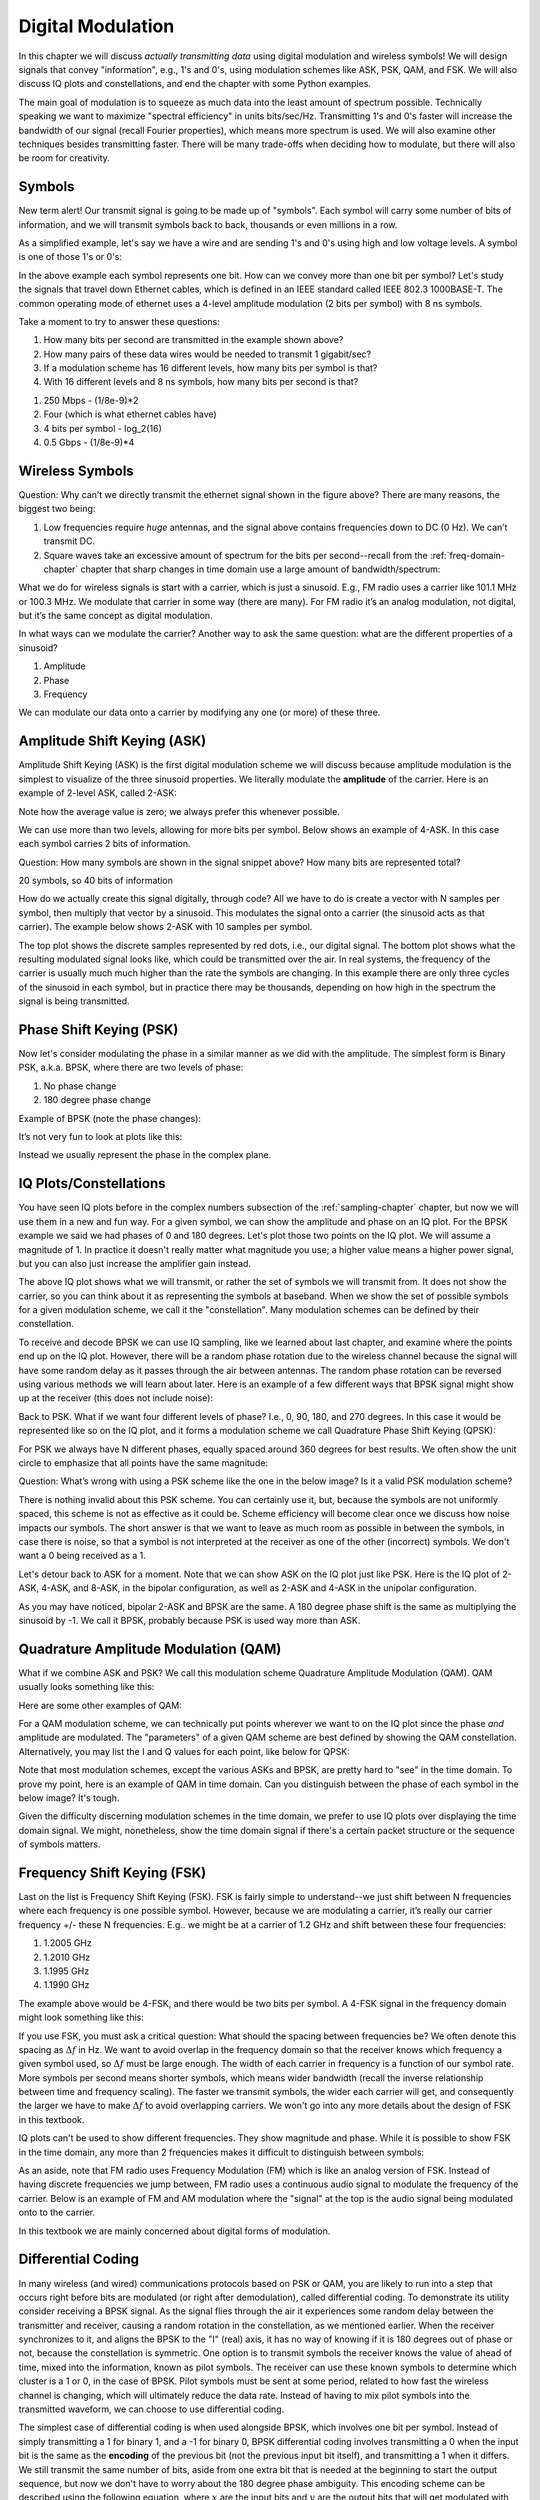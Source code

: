 .. _modulation-chapter:

###################
Digital Modulation
###################

In this chapter we will discuss *actually transmitting data* using digital modulation and wireless symbols!  We will design signals that convey "information", e.g., 1's and 0's, using modulation schemes like ASK, PSK, QAM, and FSK.  We will also discuss IQ plots and constellations, and end the chapter with some Python examples.

The main goal of modulation is to squeeze as much data into the least amount of spectrum possible.  Technically speaking we want to maximize "spectral efficiency" in units bits/sec/Hz.  Transmitting 1's and 0's faster will increase the bandwidth of our signal (recall Fourier properties), which means more spectrum is used. We will also examine other techniques besides transmitting faster.  There will be many trade-offs when deciding how to modulate, but there will also be room for creativity.

*******************
Symbols
*******************
New term alert!  Our transmit signal is going to be made up of "symbols".  Each symbol will carry some number of bits of information, and we will transmit symbols back to back, thousands or even millions in a row.

As a simplified example, let's say we have a wire and are sending 1's and 0's using high and low voltage levels.  A symbol is one of those 1's or 0's:

.. image:: ../_images/symbols.png
   :scale: 60 %
   :align: center
   :alt: Pulse train of ones and zeros depicting the concept of a digital symbol that carries information

In the above example each symbol represents one bit.  How can we convey more than one bit per symbol?  Let's study the signals that travel down Ethernet cables, which is defined in an IEEE standard called IEEE 802.3 1000BASE-T.  The common operating mode of ethernet uses a 4-level amplitude modulation (2 bits per symbol) with 8 ns symbols.

.. image:: ../_images/ethernet.svg
   :align: center
   :target: ../_images/ethernet.svg
   :alt: Plot of IEEE 802.3 1000BASE-T ethernet voltage signal showing 4-level amplitude shift keying (ASK)

Take a moment to try to answer these questions:

1. How many bits per second are transmitted in the example shown above?
2. How many pairs of these data wires would be needed to transmit 1 gigabit/sec?
3. If a modulation scheme has 16 different levels, how many bits per symbol is that?
4. With 16 different levels and 8 ns symbols, how many bits per second is that?

.. raw:: html

   <details>
   <summary>Answers</summary>

1. 250 Mbps - (1/8e-9)*2
2. Four (which is what ethernet cables have)
3. 4 bits per symbol - log_2(16)
4. 0.5 Gbps - (1/8e-9)*4

.. raw:: html

   </details>

*******************
Wireless Symbols
*******************
Question: Why can’t we directly transmit the ethernet signal shown in the figure above?  There are many reasons, the biggest two being:

1. Low frequencies require *huge* antennas, and the signal above contains frequencies down to DC (0 Hz).  We can’t transmit DC.
2. Square waves take an excessive amount of spectrum for the bits per second--recall from the :ref:`freq-domain-chapter` chapter that sharp changes in time domain use a large amount of bandwidth/spectrum:

.. image:: ../_images/square-wave.svg
   :align: center
   :target: ../_images/square-wave.svg
   :alt: A square wave in time and frequency domain showing the large amount of bandwidth that a square wave uses

What we do for wireless signals is start with a carrier, which is just a sinusoid.  E.g., FM radio uses a carrier like 101.1 MHz or 100.3 MHz.  We modulate that carrier in some way (there are many).  For FM radio it’s an analog modulation, not digital, but it’s the same concept as digital modulation.

In what ways can we modulate the carrier?  Another way to ask the same question: what are the different properties of a sinusoid?

1. Amplitude
2. Phase
3. Frequency

We can modulate our data onto a carrier by modifying any one (or more) of these three.

****************************
Amplitude Shift Keying (ASK)
****************************

Amplitude Shift Keying (ASK) is the first digital modulation scheme we will discuss because amplitude modulation is the simplest to visualize of the three sinusoid properties.  We literally modulate the **amplitude** of the carrier.  Here is an example of 2-level ASK, called 2-ASK:

.. image:: ../_images/ASK.svg
   :align: center
   :target: ../_images/ASK.svg
   :alt: Example of amplitude shift keying (ASK) in the time domain, specifically 2-ASK

Note how the average value is zero; we always prefer this whenever possible.

We can use more than two levels, allowing for more bits per symbol.  Below shows an example of 4-ASK.  In this case each symbol carries 2 bits of information.

.. image:: ../_images/ask2.svg
   :align: center
   :target: ../_images/ask2.svg
   :alt: Example of amplitude shift keying (ASK) in the time domain, specifically 4-ASK

Question: How many symbols are shown in the signal snippet above?  How many bits are represented total?

.. raw:: html

   <details>
   <summary>Answers</summary>

20 symbols, so 40 bits of information

.. raw:: html

   </details>

How do we actually create this signal digitally, through code?  All we have to do is create a vector with N samples per symbol, then multiply that vector by a sinusoid.  This modulates the signal onto a carrier (the sinusoid acts as that carrier).  The example below shows 2-ASK with 10 samples per symbol.

.. image:: ../_images/ask3.svg
   :align: center
   :target: ../_images/ask3.svg
   :alt: Samples per symbol depiction using 2-ASK in the time domain, with 10 samples per symbol (sps)

The top plot shows the discrete samples represented by red dots, i.e., our digital signal.  The bottom plot shows what the resulting modulated signal looks like, which could be transmitted over the air.  In real systems, the frequency of the carrier is usually much much higher than the rate the symbols are changing.  In this example there are only three cycles of the sinusoid in each symbol, but in practice there may be thousands, depending on how high in the spectrum the signal is being transmitted.

************************
Phase Shift Keying (PSK)
************************

Now let's consider modulating the phase in a similar manner as we did with the amplitude.  The simplest form is Binary PSK, a.k.a. BPSK, where there are two levels of phase:

1. No phase change
2. 180 degree phase change

Example of BPSK (note the phase changes):

.. image:: ../_images/bpsk.svg
   :align: center
   :target: ../_images/bpsk.svg
   :alt: Simple example of binary phase shift keying (BPSK) in the time domain, showing a modulated carrier

It’s not very fun to look at plots like this:

.. image:: ../_images/bpsk2.svg
   :align: center
   :target: ../_images/bpsk2.svg
   :alt: Phase shift keying like BPSK in the time domain is difficult to read, so we tend to use a constellation plot or complex plane

Instead we usually represent the phase in the complex plane.

***********************
IQ Plots/Constellations
***********************

You have seen IQ plots before in the complex numbers subsection of the :ref:`sampling-chapter` chapter, but now we will use them in a new and fun way.  For a given symbol, we can show the amplitude and phase on an IQ plot.  For the BPSK example we said we had phases of 0 and 180 degrees.  Let's plot those two points on the IQ plot. We will assume a magnitude of 1. In practice it doesn't really matter what magnitude you use; a higher value means a higher power signal, but you can also just increase the amplifier gain instead.

.. image:: ../_images/bpsk_iq.png
   :scale: 80 %
   :align: center
   :alt: IQ plot or constellation plot of BPSK

The above IQ plot shows what we will transmit, or rather the set of symbols we will transmit from.  It does not show the carrier, so you can think about it as representing the symbols at baseband.  When we show the set of possible symbols for a given modulation scheme, we call it the "constellation".  Many modulation schemes can be defined by their constellation.

To receive and decode BPSK we can use IQ sampling, like we learned about last chapter, and examine where the points end up on the IQ plot.  However, there will be a random phase rotation due to the wireless channel because the signal will have some random delay as it passes through the air between antennas.  The random phase rotation can be reversed using various methods we will learn about later.  Here is an example of a few different ways that BPSK signal might show up at the receiver (this does not include noise):

.. image:: ../_images/bpsk3.png
   :scale: 60 %
   :align: center
   :alt: A random phase rotation of BPSK occurs as the wireless signal travels through the air

Back to PSK.  What if we want four different levels of phase?  I.e., 0, 90, 180, and 270 degrees.  In this case it would be represented like so on the IQ plot, and it forms a modulation scheme we call Quadrature Phase Shift Keying (QPSK):

.. image:: ../_images/qpsk.png
   :scale: 60 %
   :align: center
   :alt: Example of Quadrature Phase Shift Keying (QPSK) in the IQ plot or constellation plot

For PSK we always have N different phases, equally spaced around 360 degrees for best results.  We often show the unit circle to emphasize that all points have the same magnitude:

.. image:: ../_images/psk_set.png
   :scale: 60 %
   :align: center
   :alt: Phase shift keying uses equally spaced constellation points on the IQ plot

Question: What’s wrong with using a PSK scheme like the one in the below image?  Is it a valid PSK modulation scheme?

.. image:: ../_images/weird_psk.png
   :scale: 60 %
   :align: center
   :alt: Example of non-uniformly spaced PSK constellation plot

.. raw:: html

   <details>
   <summary>Answer</summary>

There is nothing invalid about this PSK scheme. You can certainly use it, but, because the symbols are not uniformly spaced, this scheme is not as effective as it could be. Scheme efficiency will become clear once we discuss how noise impacts our symbols.  The short answer is that we want to leave as much room as possible in between the symbols, in case there is noise, so that a symbol is not interpreted at the receiver as one of the other (incorrect) symbols.  We don't want a 0 being received as a 1.

.. raw:: html

   </details>

Let's detour back to ASK for a moment.  Note that we can show ASK on the IQ plot just like PSK.  Here is the IQ plot of 2-ASK, 4-ASK, and 8-ASK, in the bipolar configuration, as well as 2-ASK and 4-ASK in the unipolar configuration.

.. image:: ../_images/ask_set.png
   :scale: 50 %
   :align: center
   :alt: Bipolar and unipolar amplitude shift keying (ASK) constellation or IQ plots

As you may have noticed, bipolar 2-ASK and BPSK are the same. A 180 degree phase shift is the same as multiplying the sinusoid by -1.  We call it BPSK, probably because PSK is used way more than ASK.

**************************************
Quadrature Amplitude Modulation (QAM)
**************************************
What if we combine ASK and PSK?  We call this modulation scheme Quadrature Amplitude Modulation (QAM). QAM usually looks something like this:

.. image:: ../_images/64qam.png
   :scale: 90 %
   :align: center
   :alt: Example of Quadrature Amplitude Modulation (QAM) on the IQ or constellation plot

Here are some other examples of QAM:

.. image:: ../_images/qam.png
   :scale: 50 %
   :align: center
   :alt: Example of 16QAM, 32QAM, 64QAM, and 256QAM on the IQ or constellation plot

For a QAM modulation scheme, we can technically put points wherever we want to on the IQ plot since the phase *and* amplitude are modulated.  The "parameters" of a given QAM scheme are best defined by showing the QAM constellation. Alternatively, you may list the I and Q values for each point, like below for QPSK:

.. image:: ../_images/qpsk_list.png
   :scale: 80 %
   :align: center
   :alt: Constellation or IQ plots can also be represented using a table of symbols

Note that most modulation schemes, except the various ASKs and BPSK, are pretty hard to "see" in the time domain.  To prove my point, here is an example of QAM in time domain. Can you distinguish between the phase of each symbol in the below image? It's tough.

.. image:: ../_images/qam_time_domain.png
   :scale: 50 %
   :align: center
   :alt: Looking at QAM in the time domain is difficult which is why we use constellation or IQ plots

Given the difficulty discerning modulation schemes in the time domain, we prefer to use IQ plots over displaying the time domain signal.  We might, nonetheless, show the time domain signal if there's a certain packet structure or the sequence of symbols matters.

****************************
Frequency Shift Keying (FSK)
****************************

Last on the list is Frequency Shift Keying (FSK).  FSK is fairly simple to understand--we just shift between N frequencies where each frequency is one possible symbol.  However, because we are modulating a carrier, it’s really our carrier frequency +/- these N frequencies. E.g.. we might be at a carrier of 1.2 GHz and shift between these four frequencies:

1. 1.2005 GHz
2. 1.2010 GHz
3. 1.1995 GHz
4. 1.1990 GHz

The example above would be 4-FSK, and there would be two bits per symbol.  A 4-FSK signal in the frequency domain might look something like this:

.. image:: ../_images/fsk.svg
   :align: center
   :target: ../_images/fsk.svg
   :alt: Example of Frequency Shift Keying (FSK), specifically 4FSK

If you use FSK, you must ask a critical question: What should the spacing between frequencies be?  We often denote this spacing as :math:`\Delta f` in Hz. We want to avoid overlap in the frequency domain so that the receiver knows which frequency a given symbol used, so :math:`\Delta f` must be large enough.  The width of each carrier in frequency is a function of our symbol rate.  More symbols per second means shorter symbols, which means wider bandwidth (recall the inverse relationship between time and frequency scaling).  The faster we transmit symbols, the wider each carrier will get, and consequently the larger we have to make :math:`\Delta f` to avoid overlapping carriers.  We won't go into any more details about the design of FSK in this textbook.

IQ plots can't be used to show different frequencies. They show magnitude and phase.  While it is possible to show FSK in the time domain, any more than 2 frequencies makes it difficult to distinguish between symbols:

.. image:: ../_images/fsk2.svg
   :align: center
   :target: ../_images/fsk2.svg
   :alt: Frequency Shift Keying (FSK) or 2FSK in the time domain

As an aside, note that FM radio uses Frequency Modulation (FM) which is like an analog version of FSK.  Instead of having discrete frequencies we jump between, FM radio uses a continuous audio signal to modulate the frequency of the carrier.  Below is an example of FM and AM modulation where the "signal" at the top is the audio signal being modulated onto to the carrier.

.. image:: ../_images/Carrier_Mod_AM_FM.webp
   :align: center
   :target: ../_images/Carrier_Mod_AM_FM.webp
   :alt: Animation of a carrier, amplitude modulation (AM), and frequency modulation (FM) in the time domain

In this textbook we are mainly concerned about digital forms of modulation.

*******************
Differential Coding
*******************

In many wireless (and wired) communications protocols based on PSK or QAM, you are likely to run into a step that occurs right before bits are modulated (or right after demodulation), called differential coding.  To demonstrate its utility consider receiving a BPSK signal.  As the signal flies through the air it experiences some random delay between the transmitter and receiver, causing a random rotation in the constellation, as we mentioned earlier.  When the receiver synchronizes to it, and aligns the BPSK to the "I" (real) axis, it has no way of knowing if it is 180 degrees out of phase or not, because the constellation is symmetric.  One option is to transmit symbols the receiver knows the value of ahead of time, mixed into the information, known as pilot symbols.  The receiver can use these known symbols to determine which cluster is a 1 or 0, in the case of BPSK.  Pilot symbols must be sent at some period, related to how fast the wireless channel is changing, which will ultimately reduce the data rate.  Instead of having to mix pilot symbols into the transmitted waveform, we can choose to use differential coding.

The simplest case of differential coding is when used alongside BPSK, which involves one bit per symbol.  Instead of simply transmitting a 1 for binary 1, and a -1 for binary 0, BPSK differential coding involves transmitting a 0 when the input bit is the same as the **encoding** of the previous bit (not the previous input bit itself), and transmitting a 1 when it differs.  We still transmit the same number of bits, aside from one extra bit that is needed at the beginning to start the output sequence, but now we don't have to worry about the 180 degree phase ambiguity.  This encoding scheme can be described using the following equation, where :math:`x` are the input bits and :math:`y` are the output bits that will get modulated with BPSK:

.. math::
  y_i = y_{i-1} \oplus x_i

Because the output is based on the previous step's output, we must start the output with an arbitrary 1 or 0, and as we'll show during the decoding process, it doesn't matter which one we choose (we must still transmit this starter symbol!).

For those visual learners, the differential encoding process can be represented as a diagram, where the delay block is a delay-by-1 operation:

.. image:: ../_images/differential_coding2.svg
   :align: center
   :target: ../_images/differential_coding2.svg
   :alt: Differential coding block diagram

As an example of encoding, consider transmitting the 10 bits [1, 1, 0, 0, 1, 1, 1, 1, 1, 0] using BPSK.  Assume we start the output sequence with 1; it actually doesn't matter whether you use 1 or 0.  It helps to show the bits stacked on top of each other, making sure to shift the input to make room for the starting output bit:

.. code-block::

 Input:     1 1 0 0 1 1 1 1 1 0
 Output:  1

Next you build the output by comparing the input bit with the previous **output** bit, and apply the XOR operation shown in the table above.  The next output bit is therefore a 0, because 1 and 1 match:

.. code-block::

 Input:     1 1 0 0 1 1 1 1 1 0
 Output:  1 0

Repeat for the rest and you will get:

.. code-block::

 Input:     1 1 0 0 1 1 1 1 1 0
 Output:  1 0 1 1 1 0 1 0 1 0 0

After applying differential encoding, we would ultimately transmit [1, 0, 1, 1, 1, 0, 1, 0, 1, 0, 0].  The 1's and 0's are still mapped to the positive and negative symbols we discussed earlier.

The decoding process, which occurs at the receiver, compares the received bit with the previous **received** bit, which is much simpler to understand:

.. math::
  x_i = y_i \oplus y_{i-1}

If you were to receive the BPSK symbols [1, 0, 1, 1, 1, 0, 1, 0, 1, 0, 0], you would start at the left and check if the first two match; in this case they don't so the first bit is a 1.  Repeat and you will get the sequence we started with, [1, 1, 0, 0, 1, 1, 1, 1, 1, 0].  It may not be obvious, but the starter bit we added could have been a 1 or a 0 and we would get the same result.

The encoding and decoding process is summarized in the following graphic:

.. image:: ../_images/differential_coding.svg
   :align: center
   :target: ../_images/differential_coding.svg
   :alt: Demonstration of differential coding using sequence of encoded and decoded bits


The big downside to using differential coding is that if you have a bit error, it will lead to two bit errors.  The alternative to using differential coding for BPSK is to add pilot symbols periodically, as discussed earlier, which can also be used to reverse/invert multipath caused by the channel.  But one problem with pilot symbols is that the wireless channel can change very quickly, on the order of tens or hundreds of symbols if it's a moving receiver and/or transmitter, so you would need pilot symbols often enough to reflect the changing channel.  So if a wireless protocol is putting high emphasis on reducing the complexity of the receiver, such as RDS which we study in the :ref:`rds-chapter` chapter, it may choose to use differential coding.

Remember that the above differential coding example was specific to BPSK.  Differential coding applies at the symbol level, so to apply it to QPSK you work with pairs of bits at a time, and so on for higher order QAM schemes.  Differential QPSK is often referred to as DQPSK.

*******************
Python Example
*******************

As a short Python example, let's generate QPSK at baseband and plot the constellation.

Even though we could generate the complex symbols directly, let's start from the knowledge that QPSK has four symbols at 90-degree intervals around the unit circle.  We will use 45, 135, 225, and 315 degrees for our points.  First we will generate random numbers between 0 and 3 and perform math to get the degrees we want before converting to radians.

.. code-block:: python

 import numpy as np
 import matplotlib.pyplot as plt

 num_symbols = 1000

 x_int = np.random.randint(0, 4, num_symbols) # 0 to 3
 x_degrees = x_int*360/4.0 + 45 # 45, 135, 225, 315 degrees
 x_radians = x_degrees*np.pi/180.0 # sin() and cos() takes in radians
 x_symbols = np.cos(x_radians) + 1j*np.sin(x_radians) # this produces our QPSK complex symbols
 plt.plot(np.real(x_symbols), np.imag(x_symbols), '.')
 plt.grid(True)
 plt.show()

.. image:: ../_images/qpsk_python.svg
   :align: center
   :target: ../_images/qpsk_python.svg
   :alt: QPSK generated or simulated in Python

Observe how all the symbols we generated overlap. There's no noise so the symbols all have the same value.  Let's add some noise:

.. code-block:: python

 n = (np.random.randn(num_symbols) + 1j*np.random.randn(num_symbols))/np.sqrt(2) # AWGN with unity power
 noise_power = 0.01
 r = x_symbols + n * np.sqrt(noise_power)
 plt.plot(np.real(r), np.imag(r), '.')
 plt.grid(True)
 plt.show()

.. image:: ../_images/qpsk_python2.svg
   :align: center
   :target: ../_images/qpsk_python2.svg
   :alt: QPSK with AWGN noise generated or simulated in Python

Consider how additive white Gaussian noise (AWGN) produces a uniform spread around each point in the constellation.  If there's too much noise then symbols start passing the boundary (the four quadrants) and will be interpreted by the receiver as an incorrect symbol.  Try increasing :code:`noise_power` until that happens.

For those interested in simulating phase noise, which could result from phase jitter within the local oscillator (LO), replace the :code:`r` with:

.. code-block:: python

 phase_noise = np.random.randn(len(x_symbols)) * 0.1 # adjust multiplier for "strength" of phase noise
 r = x_symbols * np.exp(1j*phase_noise)

.. image:: ../_images/phase_jitter.svg
   :align: center
   :target: ../_images/phase_jitter.svg
   :alt: QPSK with phase jitter generated or simulated in Python

You could even combine phase noise with AWGN to get the full experience:

.. image:: ../_images/phase_jitter_awgn.svg
   :align: center
   :target: ../_images/phase_jitter_awgn.svg
   :alt: QPSK with AWGN noise and phase jitter generated or simulated in Python

We're going to stop at this point.  If we wanted to see what the QPSK signal looked like in the time domain, we would need to generate multiple samples per symbol (in this exercise we just did 1 sample per symbol). You will learn why you need to generate multiple samples per symbol once we discuss pulse shaping.  The Python exercise in the :ref:`pulse-shaping-chapter` chapter will continue where we left off here.

*******************
Further Reading
*******************

#. https://en.wikipedia.org/wiki/Differential_coding
